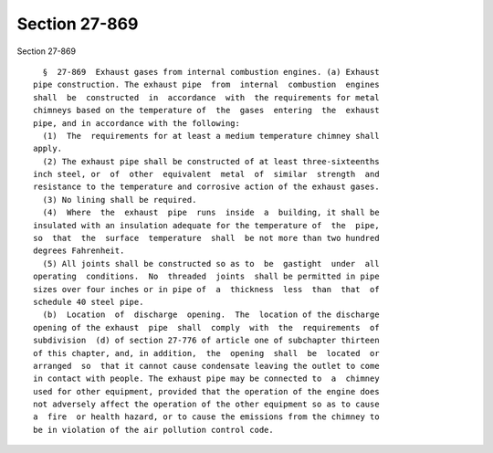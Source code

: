 Section 27-869
==============

Section 27-869 ::    
        
     
        §  27-869  Exhaust gases from internal combustion engines. (a) Exhaust
      pipe construction. The exhaust pipe  from  internal  combustion  engines
      shall  be  constructed  in  accordance  with  the requirements for metal
      chimneys based on the temperature of  the  gases  entering  the  exhaust
      pipe, and in accordance with the following:
        (1)  The  requirements for at least a medium temperature chimney shall
      apply.
        (2) The exhaust pipe shall be constructed of at least three-sixteenths
      inch steel, or  of  other  equivalent  metal  of  similar  strength  and
      resistance to the temperature and corrosive action of the exhaust gases.
        (3) No lining shall be required.
        (4)  Where  the  exhaust  pipe  runs  inside  a  building, it shall be
      insulated with an insulation adequate for the temperature of  the  pipe,
      so  that  the  surface  temperature  shall  be not more than two hundred
      degrees Fahrenheit.
        (5) All joints shall be constructed so as to  be  gastight  under  all
      operating  conditions.  No  threaded  joints  shall be permitted in pipe
      sizes over four inches or in pipe of  a  thickness  less  than  that  of
      schedule 40 steel pipe.
        (b)  Location  of  discharge  opening.  The  location of the discharge
      opening of the exhaust  pipe  shall  comply  with  the  requirements  of
      subdivision  (d) of section 27-776 of article one of subchapter thirteen
      of this chapter, and, in addition,  the  opening  shall  be  located  or
      arranged  so  that it cannot cause condensate leaving the outlet to come
      in contact with people. The exhaust pipe may be connected to  a  chimney
      used for other equipment, provided that the operation of the engine does
      not adversely affect the operation of the other equipment so as to cause
      a  fire  or health hazard, or to cause the emissions from the chimney to
      be in violation of the air pollution control code.
    
    
    
    
    
    
    